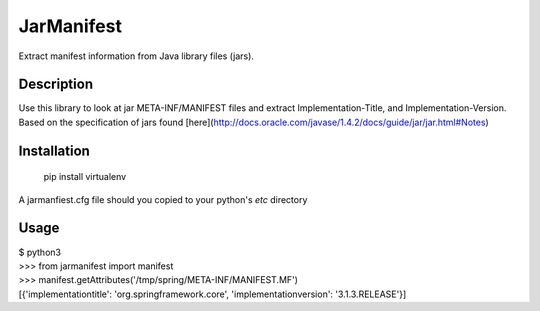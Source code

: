 JarManifest
===========
Extract manifest information from Java library files (jars).

Description
-----------
Use this library to look at jar META-INF/MANIFEST files and extract Implementation-Title, and Implementation-Version. Based on the specification of jars found [here](http://docs.oracle.com/javase/1.4.2/docs/guide/jar/jar.html#Notes)

Installation
------------

	pip install virtualenv

A jarmanfiest.cfg file should you copied to your python's `etc` directory

Usage
-----
| $ python3
| >>> from jarmanifest import manifest
| >>> manifest.getAttributes('/tmp/spring/META-INF/MANIFEST.MF')
| [{'implementationtitle': 'org.springframework.core', 'implementationversion': '3.1.3.RELEASE'}]


